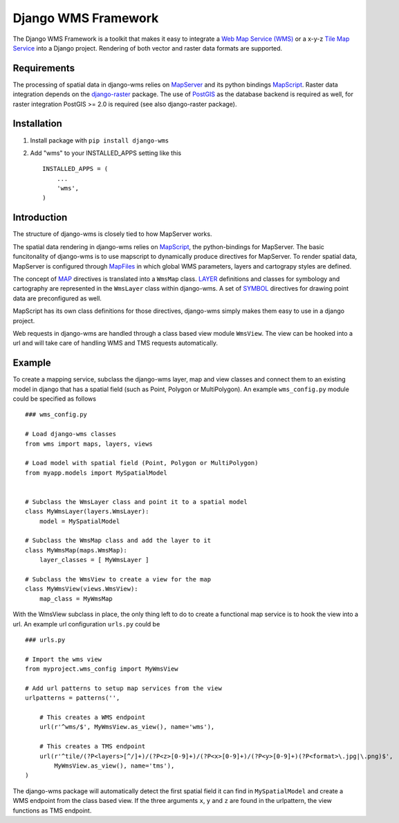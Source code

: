 Django WMS Framework
======================
The Django WMS Framework is a toolkit that makes it easy to integrate a `Web Map Service (WMS) <http://en.wikipedia.org/wiki/Web_Map_Service>`_ or a x-y-z `Tile Map Service <http://en.wikipedia.org/wiki/Tile_Map_Service>`_ into a Django project. Rendering of both vector and raster data formats are supported.

Requirements
------------
The processing of spatial data in django-wms relies on `MapServer <http://mapserver.org/index.html>`_ and its python bindings `MapScript <http://mapserver.org/mapscript/mapscript.html>`_. Raster data integration depends on the `django-raster <https://pypi.python.org/pypi/django-raster/0.1.0>`_ package. The use of `PostGIS <http://postgis.net/>`_ as the database backend is required as well, for raster integration PostGIS >= 2.0 is required (see also django-raster package).

Installation
------------

1. Install package with ``pip install django-wms``
2. Add "wms" to your INSTALLED_APPS setting like this ::

        INSTALLED_APPS = (
            ...
            'wms',
        )

Introduction
------------
The structure of django-wms is closely tied to how MapServer works. 

The spatial data rendering in django-wms relies on `MapScript <http://mapserver.org/mapscript/mapscript.html>`_, the python-bindings for MapServer. The basic funcitonality of django-wms is to use mapscript to dynamically produce directives for MapServer. To render spatial data, MapServer is configured through `MapFiles <http://mapserver.org/mapfile/map.html>`_ in which global WMS parameters, layers and cartograpy styles are defined.

The concept of `MAP <http://mapserver.org/mapfile/map.html>`_ directives is translated into a ``WmsMap`` class. `LAYER <http://mapserver.org/mapfile/map.html>`_ definitions and classes for symbology and cartography are represented in the ``WmsLayer`` class within django-wms. A set of `SYMBOL <http://mapserver.org/mapfile/map.html>`_ directives for drawing point data are preconfigured as well. 

MapScript has its own class definitions for those directives, django-wms simply makes them easy to use in a django project.

Web requests in django-wms are handled through a class based view module ``WmsView``. The view can be hooked into a url and will take care of handling WMS and TMS requests automatically.

Example
-------
To create a mapping service, subclass the django-wms layer, map and view classes and connect them to an existing model in django that has a spatial field (such as Point, Polygon or MultiPolygon). An example ``wms_config.py`` module could be specified as follows
::
    ### wms_config.py

    # Load django-wms classes
    from wms import maps, layers, views

    # Load model with spatial field (Point, Polygon or MultiPolygon)
    from myapp.models import MySpatialModel


    # Subclass the WmsLayer class and point it to a spatial model
    class MyWmsLayer(layers.WmsLayer):
        model = MySpatialModel

    # Subclass the WmsMap class and add the layer to it
    class MyWmsMap(maps.WmsMap):
        layer_classes = [ MyWmsLayer ]

    # Subclass the WmsView to create a view for the map
    class MyWmsView(views.WmsView):
        map_class = MyWmsMap

With the WmsView subclass in place, the only thing left to do to create a functional map service is to hook the view into a url. An example url configuration ``urls.py`` could be
::    
    ### urls.py

    # Import the wms view
    from myproject.wms_config import MyWmsView

    # Add url patterns to setup map services from the view
    urlpatterns = patterns('',

        # This creates a WMS endpoint
        url(r'^wms/$', MyWmsView.as_view(), name='wms'),

        # This creates a TMS endpoint
        url(r'^tile/(?P<layers>[^/]+)/(?P<z>[0-9]+)/(?P<x>[0-9]+)/(?P<y>[0-9]+)(?P<format>\.jpg|\.png)$',
            MyWmsView.as_view(), name='tms'),
    )

The django-wms package will automatically detect the first spatial field it can find in ``MySpatialModel`` and create a WMS endpoint from the class based view. If the three arguments ``x``, ``y`` and ``z`` are found in the urlpattern, the view functions as TMS endpoint.
